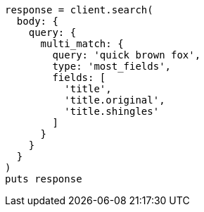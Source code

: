[source, ruby]
----
response = client.search(
  body: {
    query: {
      multi_match: {
        query: 'quick brown fox',
        type: 'most_fields',
        fields: [
          'title',
          'title.original',
          'title.shingles'
        ]
      }
    }
  }
)
puts response
----
